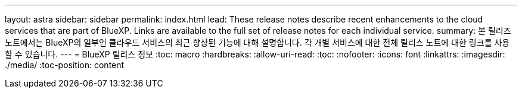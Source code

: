 ---
layout: astra 
sidebar: sidebar 
permalink: index.html 
lead: These release notes describe recent enhancements to the cloud services that are part of BlueXP. Links are available to the full set of release notes for each individual service. 
summary: 본 릴리즈 노트에서는 BlueXP의 일부인 클라우드 서비스의 최근 향상된 기능에 대해 설명합니다. 각 개별 서비스에 대한 전체 릴리스 노트에 대한 링크를 사용할 수 있습니다. 
---
= BlueXP 릴리스 정보
:toc: macro
:hardbreaks:
:allow-uri-read: 
:toc: 
:nofooter: 
:icons: font
:linkattrs: 
:imagesdir: ./media/
:toc-position: content


